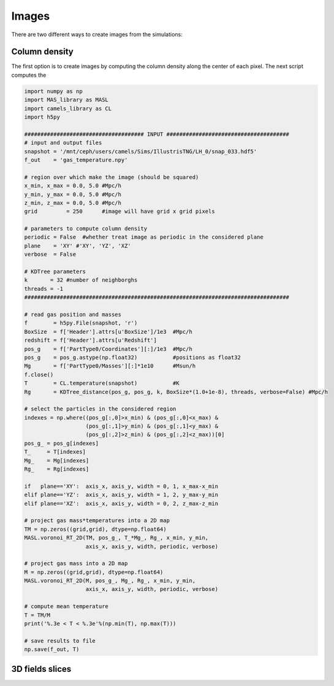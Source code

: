 ******
Images
******

There are two different ways to create images from the simulations:

Column density
--------------

The first option is to create images by computing the column density along the center of each pixel. The next script computes the 

.. code-block::  python

   import numpy as np
   import MAS_library as MASL
   import camels_library as CL
   import h5py

   ##################################### INPUT ######################################
   # input and output files
   snapshot = '/mnt/ceph/users/camels/Sims/IllustrisTNG/LH_0/snap_033.hdf5'
   f_out    = 'gas_temperature.npy'

   # region over which make the image (should be squared)
   x_min, x_max = 0.0, 5.0 #Mpc/h
   y_min, y_max = 0.0, 5.0 #Mpc/h
   z_min, z_max = 0.0, 5.0 #Mpc/h 
   grid         = 250      #image will have grid x grid pixels
   
   # parameters to compute column density
   periodic = False  #whether treat image as periodic in the considered plane
   plane    = 'XY' #'XY', 'YZ', 'XZ'
   verbose  = False

   # KDTree parameters
   k       = 32 #number of neighborghs
   threads = -1
   ##################################################################################
   
   # read gas position and masses
   f        = h5py.File(snapshot, 'r')
   BoxSize  = f['Header'].attrs[u'BoxSize']/1e3  #Mpc/h
   redshift = f['Header'].attrs[u'Redshift']
   pos_g    = f['PartType0/Coordinates'][:]/1e3  #Mpc/h
   pos_g    = pos_g.astype(np.float32)           #positions as float32
   Mg       = f['PartType0/Masses'][:]*1e10      #Msun/h
   f.close()
   T        = CL.temperature(snapshot)           #K
   Rg       = KDTree_distance(pos_g, pos_g, k, BoxSize*(1.0+1e-8), threads, verbose=False) #Mpc/h

   # select the particles in the considered region
   indexes = np.where((pos_g[:,0]>x_min) & (pos_g[:,0]<x_max) &
		      (pos_g[:,1]>y_min) & (pos_g[:,1]<y_max) &
                      (pos_g[:,2]>z_min) & (pos_g[:,2]<z_max))[0]
   pos_g_ = pos_g[indexes]
   T_     = T[indexes]
   Mg_    = Mg[indexes]
   Rg_    = Rg[indexes]

   if   plane=='XY':  axis_x, axis_y, width = 0, 1, x_max-x_min
   elif plane=='YZ':  axis_x, axis_y, width = 1, 2, y_max-y_min
   elif plane=='XZ':  axis_x, axis_y, width = 0, 2, z_max-z_min

   # project gas mass*temperatures into a 2D map
   TM = np.zeros((grid,grid), dtype=np.float64)
   MASL.voronoi_RT_2D(TM, pos_g_, T_*Mg_, Rg_, x_min, y_min, 
		      axis_x, axis_y, width, periodic, verbose)

   # project gas mass into a 2D map
   M = np.zeros((grid,grid), dtype=np.float64)
   MASL.voronoi_RT_2D(M, pos_g_, Mg_, Rg_, x_min, y_min,
		      axis_x, axis_y, width, periodic, verbose)

   # compute mean temperature 
   T = TM/M
   print('%.3e < T < %.3e'%(np.min(T), np.max(T)))

   # save results to file
   np.save(f_out, T)


3D fields slices
----------------
